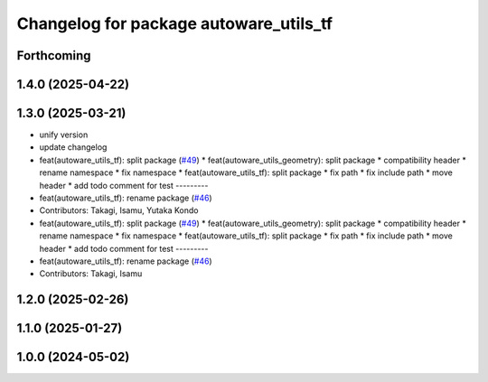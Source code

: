 ^^^^^^^^^^^^^^^^^^^^^^^^^^^^^^^^^^^^^^^
Changelog for package autoware_utils_tf
^^^^^^^^^^^^^^^^^^^^^^^^^^^^^^^^^^^^^^^

Forthcoming
-----------

1.4.0 (2025-04-22)
------------------

1.3.0 (2025-03-21)
------------------
* unify version
* update changelog
* feat(autoware_utils_tf): split package (`#49 <https://github.com/autowarefoundation/autoware_utils/issues/49>`_)
  * feat(autoware_utils_geometry): split package
  * compatibility header
  * rename namespace
  * fix namespace
  * feat(autoware_utils_tf): split package
  * fix path
  * fix include path
  * move header
  * add todo comment for test
  ---------
* feat(autoware_utils_tf): rename package (`#46 <https://github.com/autowarefoundation/autoware_utils/issues/46>`_)
* Contributors: Takagi, Isamu, Yutaka Kondo

* feat(autoware_utils_tf): split package (`#49 <https://github.com/autowarefoundation/autoware_utils/issues/49>`_)
  * feat(autoware_utils_geometry): split package
  * compatibility header
  * rename namespace
  * fix namespace
  * feat(autoware_utils_tf): split package
  * fix path
  * fix include path
  * move header
  * add todo comment for test
  ---------
* feat(autoware_utils_tf): rename package (`#46 <https://github.com/autowarefoundation/autoware_utils/issues/46>`_)
* Contributors: Takagi, Isamu

1.2.0 (2025-02-26)
------------------

1.1.0 (2025-01-27)
------------------

1.0.0 (2024-05-02)
------------------
